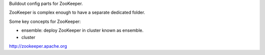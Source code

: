 Buildout config parts for ZooKeeper.

ZooKeeper is complex enough to have a separate dedicated folder.

Some key concepts for ZooKeeper:

* ensemble: deploy ZooKeeper in cluster known as ensemble.
* cluster

http://zookeeper.apache.org
